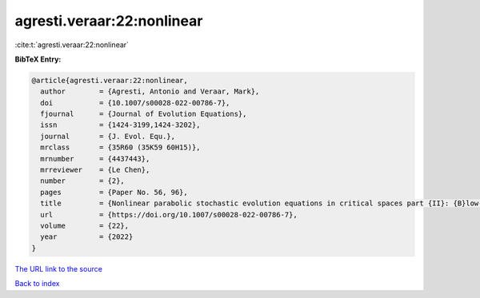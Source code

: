 agresti.veraar:22:nonlinear
===========================

:cite:t:`agresti.veraar:22:nonlinear`

**BibTeX Entry:**

.. code-block:: bibtex

   @article{agresti.veraar:22:nonlinear,
     author        = {Agresti, Antonio and Veraar, Mark},
     doi           = {10.1007/s00028-022-00786-7},
     fjournal      = {Journal of Evolution Equations},
     issn          = {1424-3199,1424-3202},
     journal       = {J. Evol. Equ.},
     mrclass       = {35R60 (35K59 60H15)},
     mrnumber      = {4437443},
     mrreviewer    = {Le Chen},
     number        = {2},
     pages         = {Paper No. 56, 96},
     title         = {Nonlinear parabolic stochastic evolution equations in critical spaces part {II}: {B}low-up criteria and instataneous regularization},
     url           = {https://doi.org/10.1007/s00028-022-00786-7},
     volume        = {22},
     year          = {2022}
   }

`The URL link to the source <https://doi.org/10.1007/s00028-022-00786-7>`__


`Back to index <../By-Cite-Keys.html>`__

